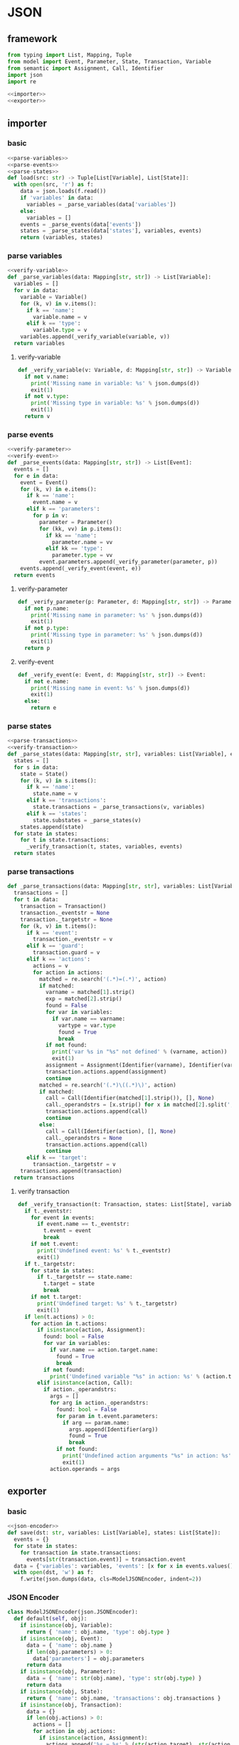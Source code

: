 #+STARTUP: indent
* JSON
** framework
#+begin_src python :tangle ${BUILDDIR}/jsonio.py
  from typing import List, Mapping, Tuple
  from model import Event, Parameter, State, Transaction, Variable
  from semantic import Assignment, Call, Identifier
  import json
  import re

  <<importer>>
  <<exporter>>
#+end_src
** importer
*** basic
#+begin_src python :noweb-ref importer
  <<parse-variables>>
  <<parse-events>>
  <<parse-states>>
  def load(src: str) -> Tuple[List[Variable], List[State]]:
    with open(src, 'r') as f:
      data = json.loads(f.read())
      if 'variables' in data:
        variables = _parse_variables(data['variables'])
      else:
        variables = []
      events = _parse_events(data['events'])
      states = _parse_states(data['states'], variables, events)
      return (variables, states)
#+end_src
*** parse variables
#+begin_src python :noweb-ref parse-variables
  <<verify-variable>>
  def _parse_variables(data: Mapping[str, str]) -> List[Variable]:
    variables = []
    for v in data:
      variable = Variable()
      for (k, v) in v.items():
        if k == 'name':
          variable.name = v
        elif k == 'type':
          variable.type = v
      variables.append(_verify_variable(variable, v))
    return variables
#+end_src
**** verify-variable
#+begin_src python :noweb-ref verify-variable
  def _verify_variable(v: Variable, d: Mapping[str, str]) -> Variable:
    if not v.name:
      print('Missing name in variable: %s' % json.dumps(d))
      exit(1)
    if not v.type:
      print('Missing type in variable: %s' % json.dumps(d))
      exit(1)
    return v
#+end_src
*** parse events
#+begin_src python :noweb-ref parse-events
  <<verify-parameter>>
  <<verify-event>>
  def _parse_events(data: Mapping[str, str]) -> List[Event]:
    events = []
    for e in data:
      event = Event()
      for (k, v) in e.items():
        if k == 'name':
          event.name = v
        elif k == 'parameters':
          for p in v:
            parameter = Parameter()
            for (kk, vv) in p.items():
              if kk == 'name':
                parameter.name = vv
              elif kk == 'type':
                parameter.type = vv
            event.parameters.append(_verify_parameter(parameter, p))
      events.append(_verify_event(event, e))
    return events
#+end_src
**** verify-parameter
#+begin_src python :noweb-ref verify-parameter
  def _verify_parameter(p: Parameter, d: Mapping[str, str]) -> Parameter:
    if not p.name:
      print('Missing name in parameter: %s' % json.dumps(d))
      exit(1)
    if not p.type:
      print('Missing type in parameter: %s' % json.dumps(d))
      exit(1)
    return p
#+end_src
**** verify-event
#+begin_src python :noweb-ref verify-event
  def _verify_event(e: Event, d: Mapping[str, str]) -> Event:
    if not e.name:
      print('Missing name in event: %s' % json.dumps(d))
      exit(1)
    else:
      return e
#+end_src
*** parse states
#+begin_src python :noweb-ref parse-states
  <<parse-transactions>>
  <<verify-transaction>>
  def _parse_states(data: Mapping[str, str], variables: List[Variable], events: List[Event]) -> List[State]:
    states = []
    for s in data:
      state = State()
      for (k, v) in s.items():
        if k == 'name':
          state.name = v
        elif k == 'transactions':
          state.transactions = _parse_transactions(v, variables)
        elif k == 'states':
          state.substates = _parse_states(v)
      states.append(state)
    for state in states:
      for t in state.transactions:
        _verify_transaction(t, states, variables, events)
    return states
#+end_src
*** parse transactions
#+begin_src python :noweb-ref parse-transactions
  def _parse_transactions(data: Mapping[str, str], variables: List[Variable]) -> List[Transaction]:
    transactions = []
    for t in data:
      transaction = Transaction()
      transaction._eventstr = None
      transaction._targetstr = None
      for (k, v) in t.items():
        if k == 'event':
          transaction._eventstr = v
        elif k == 'guard':
          transaction.guard = v
        elif k == 'actions':
          actions = v
          for action in actions:
            matched = re.search('(.*)=(.*)', action)
            if matched:
              varname = matched[1].strip()
              exp = matched[2].strip()
              found = False
              for var in variables:
                if var.name == varname:
                  vartype = var.type
                  found = True
                  break
              if not found:
                print('var %s in "%s" not defined' % (varname, action))
                exit(1)
              assignment = Assignment(Identifier(varname), Identifier(vartype), exp)
              transaction.actions.append(assignment)
              continue
            matched = re.search('(.*)\((.*)\)', action)
            if matched:
              call = Call(Identifier(matched[1].strip()), [], None)
              call._operandstrs = [x.strip() for x in matched[2].split(',')]
              transaction.actions.append(call)
              continue
            else:
              call = Call(Identifier(action), [], None)
              call._operandstrs = None
              transaction.actions.append(call)
              continue
        elif k == 'target':
          transaction._targetstr = v
      transactions.append(transaction)
    return transactions
#+end_src
**** verify transaction
#+begin_src python :noweb-ref verify-transaction
  def _verify_transaction(t: Transaction, states: List[State], variables: List[Variable], events: List[Event]):
    if t._eventstr:
      for event in events:
        if event.name == t._eventstr:
          t.event = event
          break
      if not t.event:
        print('Undefined event: %s' % t._eventstr)
        exit(1)
    if t._targetstr:
      for state in states:
        if t._targetstr == state.name:
          t.target = state
          break
      if not t.target:
        print('Undefined target: %s' % t._targetstr)
        exit(1)
    if len(t.actions) > 0:
      for action in t.actions:
        if isinstance(action, Assignment):
          found: bool = False
          for var in variables:
            if var.name == action.target.name:
              found = True
              break
          if not found:
            print('Undefined variable "%s" in action: %s' % (action.target.name, action))
        elif isinstance(action, Call):
          if action._operandstrs:
            args = []
            for arg in action._operandstrs:
              found: bool = False
              for param in t.event.parameters:
                if arg == param.name:
                  args.append(Identifier(arg))
                  found = True
                  break
              if not found:
                print('Undefined action arguments "%s" in action: %s' % (arg, action))
                exit(1)
            action.operands = args
#+end_src
** exporter
*** basic
#+begin_src python :noweb-ref exporter
  <<json-encoder>>
  def save(dst: str, variables: List[Variable], states: List[State]):
    events = {}
    for state in states:
      for transaction in state.transactions:
        events[str(transaction.event)] = transaction.event
    data = {'variables': variables, 'events': [x for x in events.values()], 'states': states}
    with open(dst, 'w') as f:
      f.write(json.dumps(data, cls=ModelJSONEncoder, indent=2))
#+end_src
*** JSON Encoder
#+begin_src python :noweb-ref json-encoder
  class ModelJSONEncoder(json.JSONEncoder):
    def default(self, obj):
      if isinstance(obj, Variable):
        return { 'name': obj.name, 'type': obj.type }
      if isinstance(obj, Event):
        data = { 'name': obj.name }
        if len(obj.parameters) > 0:
          data['parameters'] = obj.parameters
        return data
      if isinstance(obj, Parameter):
        data = { 'name': str(obj.name), 'type': str(obj.type) }
        return data
      if isinstance(obj, State):
        return { 'name': obj.name, 'transactions': obj.transactions }
      if isinstance(obj, Transaction):
        data = {}
        if len(obj.actions) > 0:
          actions = []
          for action in obj.actions:
            if isinstance(action, Assignment):
              actions.append('%s = %s' % (str(action.target), str(action.expression)))
            elif isinstance(action, Call):
              if len(action.operands) > 0:
                actions.append(str(action))
              elif len(action.operator.name) > 0:
                actions.append(action.operator.name)
          if len(actions) > 0:
            data['actions'] = actions
        if obj.event:
          data['event'] = obj.event.name
        if obj.guard:
          data['guard'] = obj.guard
        if obj.target:
          data['target'] = obj.target.name
        return data
      # Let the base class default method raise the TypeError
      return json.JSONEncoder.default(self, obj)
#+end_src
